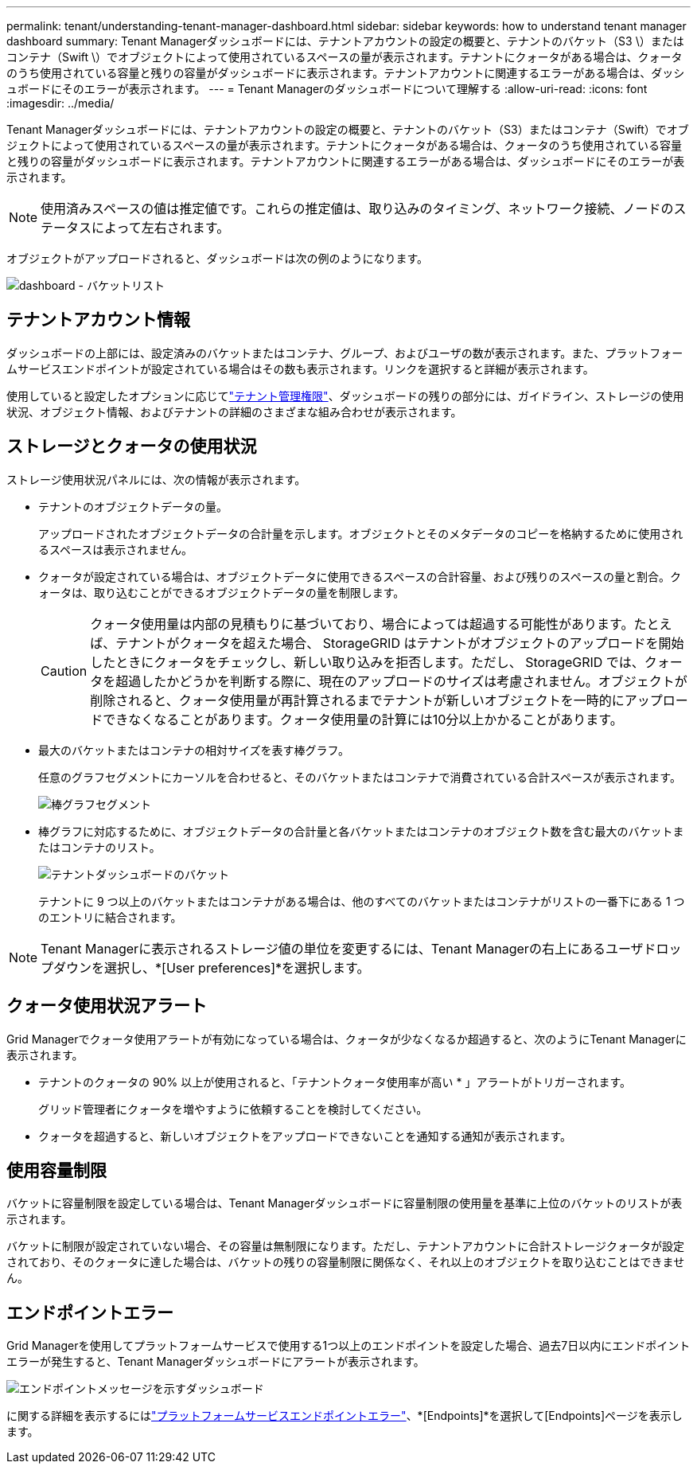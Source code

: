 ---
permalink: tenant/understanding-tenant-manager-dashboard.html 
sidebar: sidebar 
keywords: how to understand tenant manager dashboard 
summary: Tenant Managerダッシュボードには、テナントアカウントの設定の概要と、テナントのバケット（S3 \）またはコンテナ（Swift \）でオブジェクトによって使用されているスペースの量が表示されます。テナントにクォータがある場合は、クォータのうち使用されている容量と残りの容量がダッシュボードに表示されます。テナントアカウントに関連するエラーがある場合は、ダッシュボードにそのエラーが表示されます。 
---
= Tenant Managerのダッシュボードについて理解する
:allow-uri-read: 
:icons: font
:imagesdir: ../media/


[role="lead"]
Tenant Managerダッシュボードには、テナントアカウントの設定の概要と、テナントのバケット（S3）またはコンテナ（Swift）でオブジェクトによって使用されているスペースの量が表示されます。テナントにクォータがある場合は、クォータのうち使用されている容量と残りの容量がダッシュボードに表示されます。テナントアカウントに関連するエラーがある場合は、ダッシュボードにそのエラーが表示されます。


NOTE: 使用済みスペースの値は推定値です。これらの推定値は、取り込みのタイミング、ネットワーク接続、ノードのステータスによって左右されます。

オブジェクトがアップロードされると、ダッシュボードは次の例のようになります。

image::../media/tenant_dashboard_with_buckets.png[dashboard - バケットリスト]



== テナントアカウント情報

ダッシュボードの上部には、設定済みのバケットまたはコンテナ、グループ、およびユーザの数が表示されます。また、プラットフォームサービスエンドポイントが設定されている場合はその数も表示されます。リンクを選択すると詳細が表示されます。

使用していると設定したオプションに応じてlink:tenant-management-permissions.html["テナント管理権限"]、ダッシュボードの残りの部分には、ガイドライン、ストレージの使用状況、オブジェクト情報、およびテナントの詳細のさまざまな組み合わせが表示されます。



== ストレージとクォータの使用状況

ストレージ使用状況パネルには、次の情報が表示されます。

* テナントのオブジェクトデータの量。
+
アップロードされたオブジェクトデータの合計量を示します。オブジェクトとそのメタデータのコピーを格納するために使用されるスペースは表示されません。

* クォータが設定されている場合は、オブジェクトデータに使用できるスペースの合計容量、および残りのスペースの量と割合。クォータは、取り込むことができるオブジェクトデータの量を制限します。
+

CAUTION: クォータ使用量は内部の見積もりに基づいており、場合によっては超過する可能性があります。たとえば、テナントがクォータを超えた場合、 StorageGRID はテナントがオブジェクトのアップロードを開始したときにクォータをチェックし、新しい取り込みを拒否します。ただし、 StorageGRID では、クォータを超過したかどうかを判断する際に、現在のアップロードのサイズは考慮されません。オブジェクトが削除されると、クォータ使用量が再計算されるまでテナントが新しいオブジェクトを一時的にアップロードできなくなることがあります。クォータ使用量の計算には10分以上かかることがあります。

* 最大のバケットまたはコンテナの相対サイズを表す棒グラフ。
+
任意のグラフセグメントにカーソルを合わせると、そのバケットまたはコンテナで消費されている合計スペースが表示されます。

+
image::../media/tenant_dashboard_storage_usage_segment.png[棒グラフセグメント]

* 棒グラフに対応するために、オブジェクトデータの合計量と各バケットまたはコンテナのオブジェクト数を含む最大のバケットまたはコンテナのリスト。
+
image::../media/tenant_dashboard_buckets.png[テナントダッシュボードのバケット]

+
テナントに 9 つ以上のバケットまたはコンテナがある場合は、他のすべてのバケットまたはコンテナがリストの一番下にある 1 つのエントリに結合されます。




NOTE: Tenant Managerに表示されるストレージ値の単位を変更するには、Tenant Managerの右上にあるユーザドロップダウンを選択し、*[User preferences]*を選択します。



== クォータ使用状況アラート

Grid Managerでクォータ使用アラートが有効になっている場合は、クォータが少なくなるか超過すると、次のようにTenant Managerに表示されます。

* テナントのクォータの 90% 以上が使用されると、「テナントクォータ使用率が高い * 」アラートがトリガーされます。
+
グリッド管理者にクォータを増やすように依頼することを検討してください。

* クォータを超過すると、新しいオブジェクトをアップロードできないことを通知する通知が表示されます。




== [[bucket-capacity-usage]]使用容量制限

バケットに容量制限を設定している場合は、Tenant Managerダッシュボードに容量制限の使用量を基準に上位のバケットのリストが表示されます。

バケットに制限が設定されていない場合、その容量は無制限になります。ただし、テナントアカウントに合計ストレージクォータが設定されており、そのクォータに達した場合は、バケットの残りの容量制限に関係なく、それ以上のオブジェクトを取り込むことはできません。



== エンドポイントエラー

Grid Managerを使用してプラットフォームサービスで使用する1つ以上のエンドポイントを設定した場合、過去7日以内にエンドポイントエラーが発生すると、Tenant Managerダッシュボードにアラートが表示されます。

image::../media/tenant_dashboard_endpoint_error.png[エンドポイントメッセージを示すダッシュボード]

に関する詳細を表示するにはlink:troubleshooting-platform-services-endpoint-errors.html["プラットフォームサービスエンドポイントエラー"]、*[Endpoints]*を選択して[Endpoints]ページを表示します。
